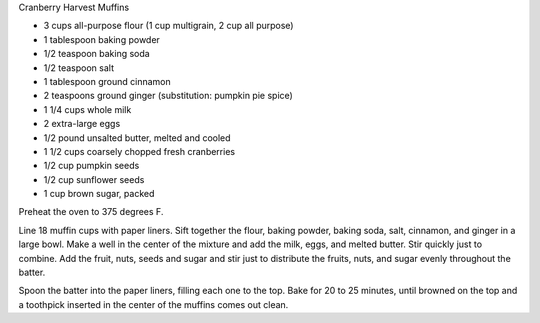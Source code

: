 Cranberry Harvest Muffins

* 3 cups all-purpose flour (1 cup multigrain, 2 cup all purpose)
* 1 tablespoon baking powder
* 1/2 teaspoon baking soda
* 1/2 teaspoon salt
* 1 tablespoon ground cinnamon
* 2 teaspoons ground ginger (substitution: pumpkin pie spice)
* 1 1/4 cups whole milk
* 2 extra-large eggs
* 1/2 pound unsalted butter, melted and cooled
* 1 1/2 cups coarsely chopped fresh cranberries
* 1/2 cup pumpkin seeds
* 1/2 cup sunflower seeds
* 1 cup brown sugar, packed


Preheat the oven to 375 degrees F.

Line 18 muffin cups with paper liners.  Sift together the flour, baking powder,
baking soda, salt, cinnamon, and ginger in a large bowl.  Make a well in the
center of the mixture and add the milk, eggs, and melted butter.  Stir quickly
just to combine.  Add the fruit, nuts, seeds and sugar and
stir just to distribute the fruits, nuts, and sugar evenly throughout the
batter.

Spoon the batter into the paper liners, filling each one to the top.  Bake for
20 to 25 minutes, until browned on the top and a toothpick inserted in the
center of the muffins comes out clean.
